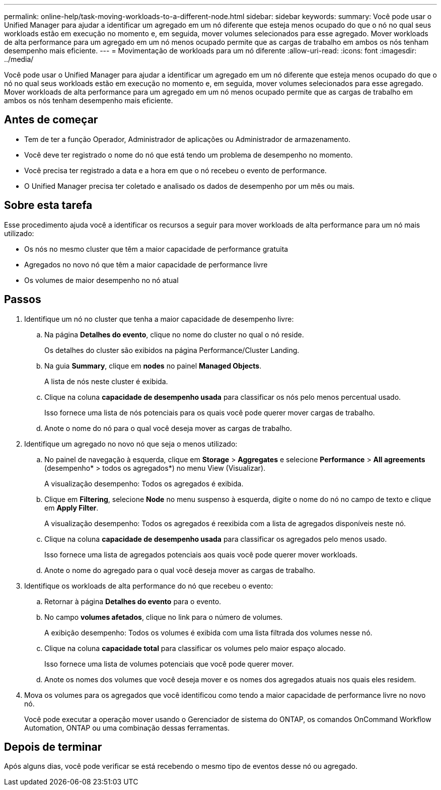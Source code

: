 ---
permalink: online-help/task-moving-workloads-to-a-different-node.html 
sidebar: sidebar 
keywords:  
summary: Você pode usar o Unified Manager para ajudar a identificar um agregado em um nó diferente que esteja menos ocupado do que o nó no qual seus workloads estão em execução no momento e, em seguida, mover volumes selecionados para esse agregado. Mover workloads de alta performance para um agregado em um nó menos ocupado permite que as cargas de trabalho em ambos os nós tenham desempenho mais eficiente. 
---
= Movimentação de workloads para um nó diferente
:allow-uri-read: 
:icons: font
:imagesdir: ../media/


[role="lead"]
Você pode usar o Unified Manager para ajudar a identificar um agregado em um nó diferente que esteja menos ocupado do que o nó no qual seus workloads estão em execução no momento e, em seguida, mover volumes selecionados para esse agregado. Mover workloads de alta performance para um agregado em um nó menos ocupado permite que as cargas de trabalho em ambos os nós tenham desempenho mais eficiente.



== Antes de começar

* Tem de ter a função Operador, Administrador de aplicações ou Administrador de armazenamento.
* Você deve ter registrado o nome do nó que está tendo um problema de desempenho no momento.
* Você precisa ter registrado a data e a hora em que o nó recebeu o evento de performance.
* O Unified Manager precisa ter coletado e analisado os dados de desempenho por um mês ou mais.




== Sobre esta tarefa

Esse procedimento ajuda você a identificar os recursos a seguir para mover workloads de alta performance para um nó mais utilizado:

* Os nós no mesmo cluster que têm a maior capacidade de performance gratuita
* Agregados no novo nó que têm a maior capacidade de performance livre
* Os volumes de maior desempenho no nó atual




== Passos

. Identifique um nó no cluster que tenha a maior capacidade de desempenho livre:
+
.. Na página *Detalhes do evento*, clique no nome do cluster no qual o nó reside.
+
Os detalhes do cluster são exibidos na página Performance/Cluster Landing.

.. Na guia *Summary*, clique em *nodes* no painel *Managed Objects*.
+
A lista de nós neste cluster é exibida.

.. Clique na coluna *capacidade de desempenho usada* para classificar os nós pelo menos percentual usado.
+
Isso fornece uma lista de nós potenciais para os quais você pode querer mover cargas de trabalho.

.. Anote o nome do nó para o qual você deseja mover as cargas de trabalho.


. Identifique um agregado no novo nó que seja o menos utilizado:
+
.. No painel de navegação à esquerda, clique em *Storage* > *Aggregates* e selecione *Performance* > *All agreements* (desempenho* > todos os agregados*) no menu View (Visualizar).
+
A visualização desempenho: Todos os agregados é exibida.

.. Clique em *Filtering*, selecione *Node* no menu suspenso à esquerda, digite o nome do nó no campo de texto e clique em *Apply Filter*.
+
A visualização desempenho: Todos os agregados é reexibida com a lista de agregados disponíveis neste nó.

.. Clique na coluna *capacidade de desempenho usada* para classificar os agregados pelo menos usado.
+
Isso fornece uma lista de agregados potenciais aos quais você pode querer mover workloads.

.. Anote o nome do agregado para o qual você deseja mover as cargas de trabalho.


. Identifique os workloads de alta performance do nó que recebeu o evento:
+
.. Retornar à página *Detalhes do evento* para o evento.
.. No campo *volumes afetados*, clique no link para o número de volumes.
+
A exibição desempenho: Todos os volumes é exibida com uma lista filtrada dos volumes nesse nó.

.. Clique na coluna *capacidade total* para classificar os volumes pelo maior espaço alocado.
+
Isso fornece uma lista de volumes potenciais que você pode querer mover.

.. Anote os nomes dos volumes que você deseja mover e os nomes dos agregados atuais nos quais eles residem.


. Mova os volumes para os agregados que você identificou como tendo a maior capacidade de performance livre no novo nó.
+
Você pode executar a operação mover usando o Gerenciador de sistema do ONTAP, os comandos OnCommand Workflow Automation, ONTAP ou uma combinação dessas ferramentas.





== Depois de terminar

Após alguns dias, você pode verificar se está recebendo o mesmo tipo de eventos desse nó ou agregado.

